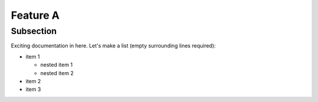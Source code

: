 Feature A
=========

Subsection
----------


Exciting documentation in here.
Let's make a list (empty surrounding lines required):

- item 1

  - nested item 1
  - nested item 2

- item 2
- item 3
